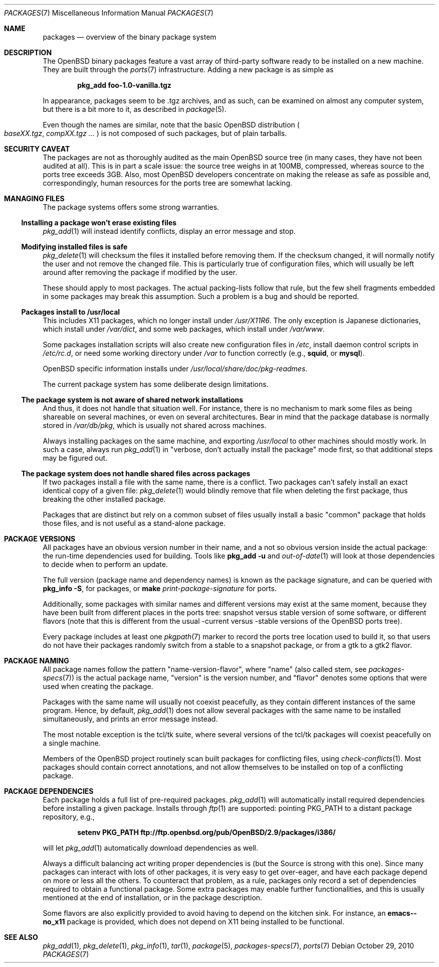 .\" $OpenBSD: src/share/man/man7/packages.7,v 1.30 2011/12/03 19:49:21 espie Exp $
.\"
.\" Copyright (c) 2000 Marc Espie
.\"
.\" All rights reserved.
.\"
.\" Redistribution and use in source and binary forms, with or without
.\" modification, are permitted provided that the following conditions
.\" are met:
.\" 1. Redistributions of source code must retain the above copyright
.\"    notice, this list of conditions and the following disclaimer.
.\" 2. Redistributions in binary form must reproduce the above copyright
.\"    notice, this list of conditions and the following disclaimer in the
.\"    documentation and/or other materials provided with the distribution.
.\"
.\" THIS SOFTWARE IS PROVIDED BY THE DEVELOPERS ``AS IS'' AND ANY EXPRESS OR
.\" IMPLIED WARRANTIES, INCLUDING, BUT NOT LIMITED TO, THE IMPLIED WARRANTIES
.\" OF MERCHANTABILITY AND FITNESS FOR A PARTICULAR PURPOSE ARE DISCLAIMED.
.\" IN NO EVENT SHALL THE DEVELOPERS BE LIABLE FOR ANY DIRECT, INDIRECT,
.\" INCIDENTAL, SPECIAL, EXEMPLARY, OR CONSEQUENTIAL DAMAGES (INCLUDING, BUT
.\" NOT LIMITED TO, PROCUREMENT OF SUBSTITUTE GOODS OR SERVICES; LOSS OF USE,
.\" DATA, OR PROFITS; OR BUSINESS INTERRUPTION) HOWEVER CAUSED AND ON ANY
.\" THEORY OF LIABILITY, WHETHER IN CONTRACT, STRICT LIABILITY, OR TORT
.\" (INCLUDING NEGLIGENCE OR OTHERWISE) ARISING IN ANY WAY OUT OF THE USE OF
.\" THIS SOFTWARE, EVEN IF ADVISED OF THE POSSIBILITY OF SUCH DAMAGE.
.\"
.Dd $Mdocdate: October 29 2010 $
.Dt PACKAGES 7
.Os
.Sh NAME
.Nm packages
.Nd overview of the binary package system
.Sh DESCRIPTION
The
.Ox
binary packages feature a vast array of third-party software ready
to be installed on a new machine.
They are built through the
.Xr ports 7
infrastructure.
Adding a new package is as simple as
.Pp
.Dl pkg_add foo-1.0-vanilla.tgz
.Pp
In appearance, packages seem to be .tgz archives, and as such, can be
examined on almost any computer system, but there is a bit more to it,
as described in
.Xr package 5 .
.Pp
Even though the names are similar,
note that the basic
.Ox
distribution
.Po
.Pa baseXX.tgz ,
.Pa compXX.tgz ...
.Pc
is not composed of such packages, but of plain tarballs.
.Sh SECURITY CAVEAT
The packages are not as thoroughly audited as the main
.Ox
source tree (in many cases, they have not been audited at all).
This is in part a scale issue: the source tree weighs in at 100MB, compressed,
whereas source to the ports tree exceeds 3GB.
Also, most
.Ox
developers concentrate on making the release as safe as possible and,
correspondingly, human resources for the ports tree are somewhat lacking.
.Sh MANAGING FILES
The package systems offers some strong warranties.
.Ss "Installing a package won't erase existing files"
.Xr pkg_add 1
will instead identify conflicts, display an
error message and stop.
.Ss "Modifying installed files is safe"
.Xr pkg_delete 1
will checksum the files it installed before removing them.
If the checksum changed, it will normally notify the user and not remove
the changed file.
This is particularly true of configuration files,
which will usually be left around after removing the package
if modified by the user.
.Pp
These should apply to most packages.
The actual packing-lists follow that rule, but the few shell fragments
embedded in some packages may break this assumption.
Such a problem is a bug and should be reported.
.Ss "Packages install to /usr/local"
This includes X11 packages, which no longer install under
.Pa /usr/X11R6 .
The only exception is
Japanese dictionaries, which install under
.Pa /var/dict ,
and some web packages, which install under
.Pa /var/www .
.Pp
Some packages installation scripts will also create new configuration
files in
.Pa /etc ,
install daemon control scripts in
.Pa /etc/rc.d ,
or need some working directory under
.Pa /var
to function correctly (e.g.,
.Nm squid ,
or
.Nm mysql ) .
.Pp
.Ox
specific information installs under
.Pa /usr/local/share/doc/pkg-readmes .
.Pp
The current package system has some deliberate design limitations.
.Ss "The package system is not aware of shared network installations"
And thus, it does not handle that situation well.
For instance, there is no mechanism to mark some files as being shareable
on several machines, or even on several architectures.
Bear in mind that the package database is normally stored in
.Pa /var/db/pkg ,
which is usually not shared across machines.
.Pp
Always installing packages on the same machine, and exporting
.Pa /usr/local
to other machines should mostly work.
In such a case, always run
.Xr pkg_add 1
in
.Qq "verbose, don't actually install the package"
mode first, so that
additional steps may be figured out.
.Ss "The package system does not handle shared files across packages"
If two packages install a file with the same name, there is a conflict.
Two packages can't safely install an exact identical
copy of a given file:
.Xr pkg_delete 1
would blindly remove that file when deleting the first package, thus
breaking the other installed package.
.Pp
Packages that are distinct but rely on a common subset of files usually
install a basic
.Qq common
package that holds those files, and is not useful as a stand-alone package.
.Sh PACKAGE VERSIONS
All packages have an obvious version number in their name,
and a not so obvious version inside the actual package:
the run-time dependencies used for building.
Tools like
.Nm pkg_add Fl u
and
.Xr out-of-date 1
will look at those dependencies to
decide when to perform an update.
.Pp
The full version (package name and dependency names) is known as the
package signature, and can be queried with
.Nm pkg_info Fl S ,
for packages, or
.Nm make Ar print-package-signature
for ports.
.Pp
Additionally, some packages with similar names and different versions may
exist at the same moment, because they have been built from different places
in the ports tree: snapshot versus stable version of some software, or
different flavors (note that this is different from the usual -current versus
-stable versions of the
.Ox
ports tree).
.Pp
Every package includes at least one
.Xr pkgpath 7
marker to record the ports tree
location used to build it, so that users do not have their packages randomly
switch from a stable to a snapshot package, or from a gtk to a gtk2 flavor.
.Sh PACKAGE NAMING
All package names follow the pattern
.Qq name-version-flavor ,
where
.Qq name
(also called stem, see
.Xr packages-specs 7 )
is the actual package name,
.Qq version
is the version number, and
.Qq flavor
denotes some options that were used when creating the package.
.Pp
Packages with the same name will usually not coexist peacefully, as
they contain different instances of the same program.
Hence, by default,
.Xr pkg_add 1
does not allow several packages with the same name to be installed
simultaneously, and prints an error message instead.
.Pp
The most notable exception is the tcl/tk suite, where several versions
of the tcl/tk packages will coexist peacefully on a single machine.
.Pp
Members of the
.Ox
project routinely scan built packages for conflicting files,
using
.Xr check-conflicts 1 .
Most packages should contain correct annotations, and not allow themselves
to be installed on top of a conflicting package.
.Sh PACKAGE DEPENDENCIES
Each package holds a full list of pre-required packages.
.Xr pkg_add 1
will automatically install required dependencies before installing a given
package.
Installs through
.Xr ftp 1
are supported:  pointing
.Ev PKG_PATH
to a distant package repository, e.g.,
.Pp
.Dl setenv PKG_PATH ftp://ftp.openbsd.org/pub/OpenBSD/2.9/packages/i386/
.Pp
will let
.Xr pkg_add 1
automatically download dependencies as well.
.Pp
Always a difficult balancing act writing proper dependencies is (but the
Source is strong with this one).
Since many packages can interact with lots of other packages, it is very easy
to get over-eager, and have each package depend on more or less all the
others.
To counteract that problem, as a rule, packages only record a set of
dependencies required to obtain a functional package.
Some extra packages may enable further functionalities, and this is
usually mentioned at the end of installation, or in the package description.
.Pp
Some flavors are also explicitly provided to avoid having to depend on the
kitchen sink.
For instance, an
.Nm emacs--no_x11
package is provided, which does not depend on X11 being installed to be
functional.
.Sh SEE ALSO
.Xr pkg_add 1 ,
.Xr pkg_delete 1 ,
.Xr pkg_info 1 ,
.Xr tar 1 ,
.Xr package 5 ,
.Xr packages-specs 7 ,
.Xr ports 7
